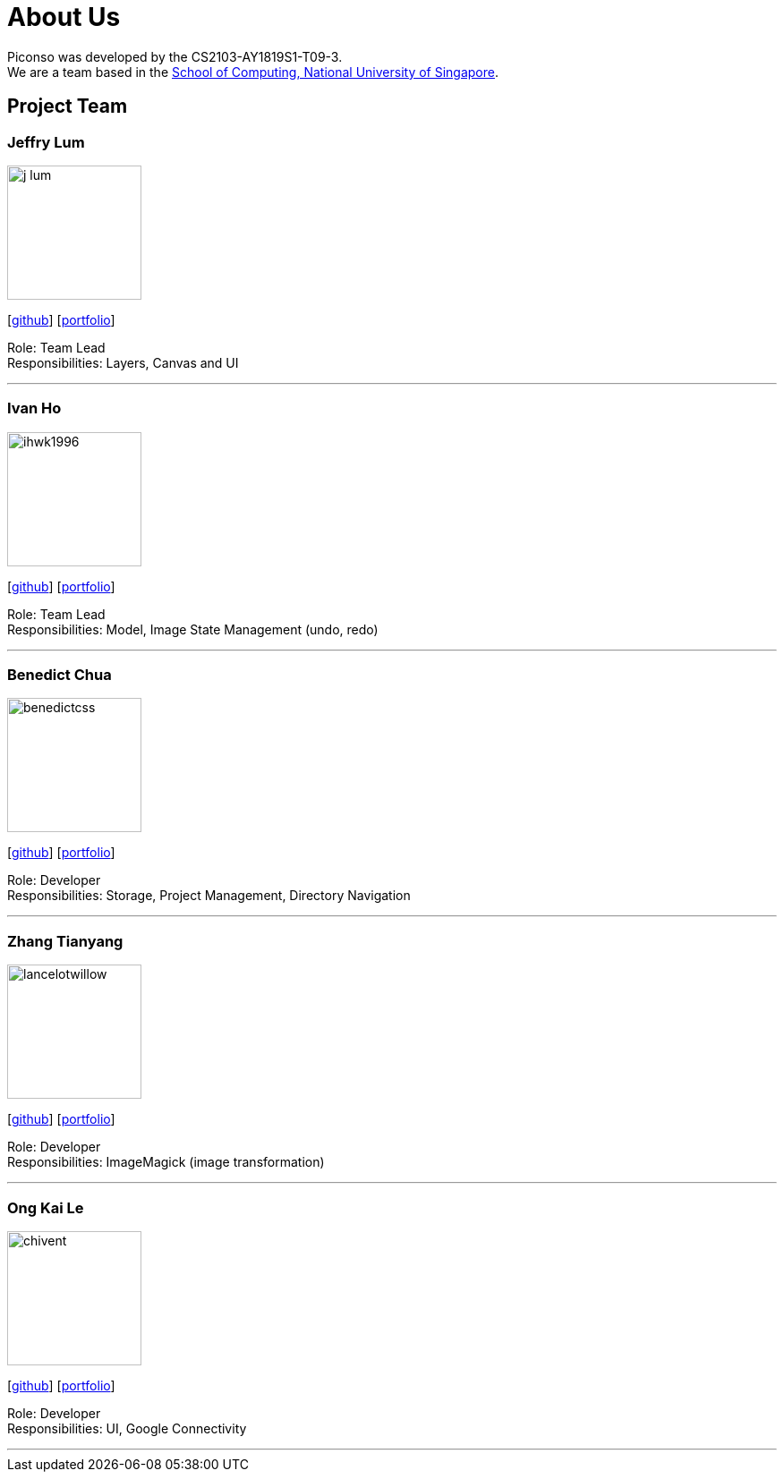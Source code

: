 = About Us
:site-section: AboutUs
:relfileprefix: team/
:imagesDir: images
:stylesDir: stylesheets

Piconso was developed by the CS2103-AY1819S1-T09-3. +
We are a team based in the http://www.comp.nus.edu.sg[School of Computing, National University of Singapore].

== Project Team

=== Jeffry Lum
image::j-lum.png[width="150", align="left"]
{empty}[https://github.com/j-lum[github]] [<<j-lum#, portfolio>>]

Role: Team Lead +
Responsibilities: Layers, Canvas and UI

'''

=== Ivan Ho
image::ihwk1996.png[width="150", align="left"]
{empty}[http://github.com/ihwk1996[github]] [<<ihwk1996#, portfolio>>]

Role: Team Lead +
Responsibilities: Model, Image State Management (undo, redo)

'''

=== Benedict Chua
image::benedictcss.png[width="150", align="left"]
{empty}[http://github.com/benedictcss[github]] [<<benedictcss#, portfolio>>]

Role: Developer +
Responsibilities: Storage, Project Management, Directory Navigation

'''

=== Zhang Tianyang
image::lancelotwillow.png[width="150", align="left"]
{empty}[http://github.com/lancelotwillow[github]] [<<lancelotwillow#, portfolio>>]

Role: Developer +
Responsibilities: ImageMagick (image transformation)

'''
=== Ong Kai Le
image::chivent.png[width="150", align="left"]
{empty}[http://github.com/chivent[github]] [<<chivent#, portfolio>>]

Role: Developer +
Responsibilities: UI, Google Connectivity

'''
